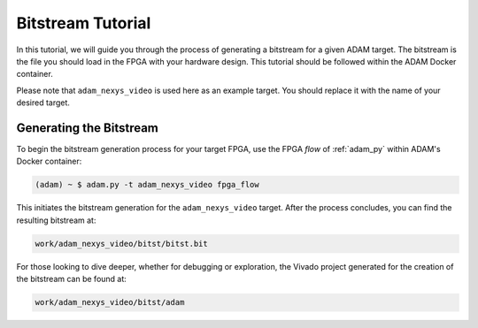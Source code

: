 
.. _tutorial_bitstream:

==================
Bitstream Tutorial
==================

In this tutorial, we will guide you through the process of generating a
bitstream for a given ADAM target.
The bitstream is the file you should load in the FPGA with your hardware
design. 
This tutorial should be followed within the ADAM Docker container.

Please note that ``adam_nexys_video`` is used here as an example target.
You should replace it with the name of your desired target.

Generating the Bitstream
========================

To begin the bitstream generation process for your target FPGA,
use the FPGA *flow* of :ref:`adam_py` within ADAM's Docker container:

.. code-block:: bash

   (adam) ~ $ adam.py -t adam_nexys_video fpga_flow

This initiates the bitstream generation for the ``adam_nexys_video`` target.
After the process concludes, you can find the resulting bitstream at:

.. code-block::

   work/adam_nexys_video/bitst/bitst.bit

For those looking to dive deeper, whether for debugging or exploration,
the Vivado project generated for the creation of the bitstream can be found at:

.. code-block::

   work/adam_nexys_video/bitst/adam